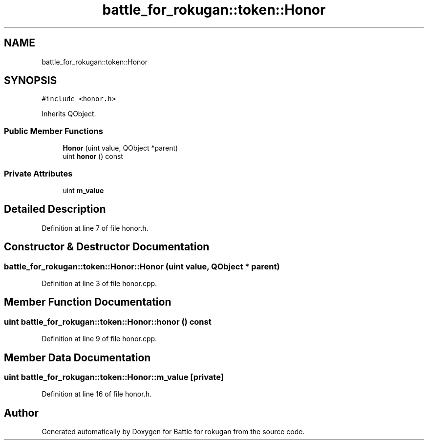 .TH "battle_for_rokugan::token::Honor" 3 "Thu Mar 25 2021" "Battle for rokugan" \" -*- nroff -*-
.ad l
.nh
.SH NAME
battle_for_rokugan::token::Honor
.SH SYNOPSIS
.br
.PP
.PP
\fC#include <honor\&.h>\fP
.PP
Inherits QObject\&.
.SS "Public Member Functions"

.in +1c
.ti -1c
.RI "\fBHonor\fP (uint value, QObject *parent)"
.br
.ti -1c
.RI "uint \fBhonor\fP () const"
.br
.in -1c
.SS "Private Attributes"

.in +1c
.ti -1c
.RI "uint \fBm_value\fP"
.br
.in -1c
.SH "Detailed Description"
.PP 
Definition at line 7 of file honor\&.h\&.
.SH "Constructor & Destructor Documentation"
.PP 
.SS "battle_for_rokugan::token::Honor::Honor (uint value, QObject * parent)"

.PP
Definition at line 3 of file honor\&.cpp\&.
.SH "Member Function Documentation"
.PP 
.SS "uint battle_for_rokugan::token::Honor::honor () const"

.PP
Definition at line 9 of file honor\&.cpp\&.
.SH "Member Data Documentation"
.PP 
.SS "uint battle_for_rokugan::token::Honor::m_value\fC [private]\fP"

.PP
Definition at line 16 of file honor\&.h\&.

.SH "Author"
.PP 
Generated automatically by Doxygen for Battle for rokugan from the source code\&.
